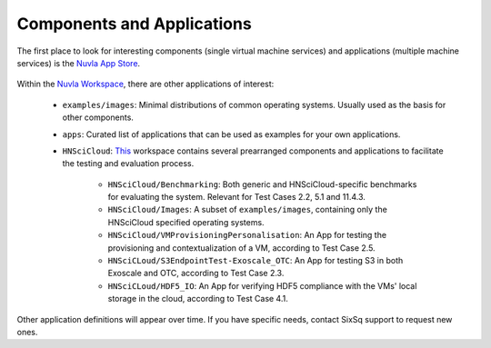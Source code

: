 Components and Applications
===========================

The first place to look for interesting components (single virtual
machine services) and applications (multiple machine services) is the
`Nuvla App Store`_.

.. figure:: ../images/nuvlaAppStore.png
   :alt: Support Desk Diagram
   :width: 100%
   :align: center

Within the `Nuvla Workspace`_, there are other applications of interest:

 - ``examples/images``: Minimal distributions of common operating
   systems. Usually used as the basis for other components.
 - ``apps``: Curated list of applications that can be used as examples
   for your own applications.
 - ``HNSciCloud``: `This`_ workspace contains several prearranged components and applications to facilitate the testing and evaluation process.

    - ``HNSciCloud/Benchmarking``: Both generic and HNSciCloud-specific benchmarks for evaluating the system. Relevant for Test Cases 2.2, 5.1 and 11.4.3.
    - ``HNSciCloud/Images``: A subset of ``examples/images``, containing only the HNSciCloud specified operating systems.
    - ``HNSciCloud/VMProvisioningPersonalisation``: An App for testing the provisioning and contextualization of a VM, according to Test Case 2.5.
    - ``HNSciCLoud/S3EndpointTest-Exoscale_OTC``: An App for testing S3 in both Exoscale and OTC, according to Test Case 2.3.
    - ``HNSciCLoud/HDF5_IO``: An App for verifying HDF5 compliance with the VMs' local storage in the cloud, according to Test Case 4.1.

Other application definitions will appear over time.  If you have
specific needs, contact SixSq support to request new ones.

.. _`Nuvla App Store`:  https://nuv.la/appstore
.. _`This`: https://nuv.la/module/HNSciCloud
.. _`Nuvla Workspace`: https://nuv.la/module
